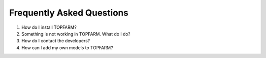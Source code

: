 .. _faqs:

===========================
Frequently Asked Questions
===========================

1. How do I install TOPFARM?  
2. Something is not working in TOPFARM.
   What do I do?  
3. How do I contact the developers?  
4. How can I add my own models to TOPFARM?
